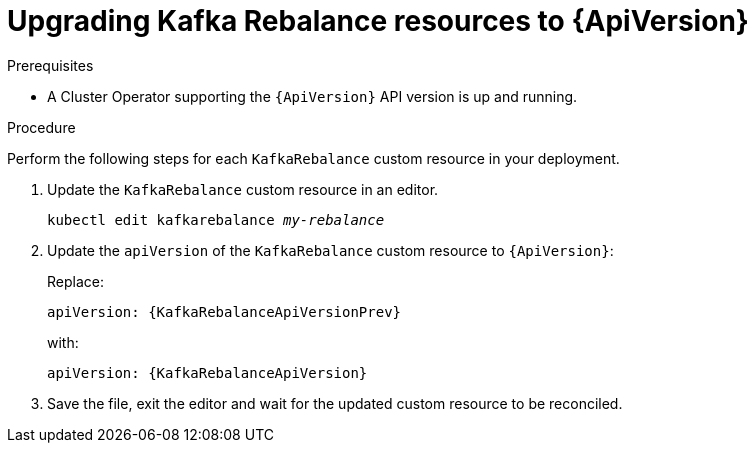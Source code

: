 // Module included in the following assemblies:
//
// assembly-upgrade-resources.adoc

[id='proc-upgrade-kafka-rebalance-resources-{context}']
= Upgrading Kafka Rebalance resources to {ApiVersion}

.Prerequisites

* A Cluster Operator supporting the `{ApiVersion}` API version is up and running.

.Procedure
Perform the following steps for each `KafkaRebalance` custom resource in your deployment.

. Update the `KafkaRebalance` custom resource in an editor.
+
[source,shell,subs="+quotes,attributes"]
----
kubectl edit kafkarebalance _my-rebalance_
----

. Update the `apiVersion` of the `KafkaRebalance` custom resource to `{ApiVersion}`:
+
Replace:
+
[source,shell,subs="attributes"]
----
apiVersion: {KafkaRebalanceApiVersionPrev}
----
+
with:
+
[source,shell,subs="attributes"]
----
apiVersion: {KafkaRebalanceApiVersion}
----

. Save the file, exit the editor and wait for the updated custom resource to be reconciled.